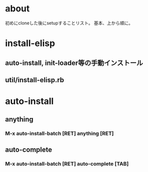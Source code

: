* about
初めにcloneした後にsetupすることリスト。
基本、上から順に。


* install-elisp
** auto-install, init-loader等の手動インストール
** util/install-elisp.rb

  
* auto-install
** anything
*** M-x auto-install-batch [RET] anything [RET]

** auto-complete
*** M-x auto-install-batch [RET] auto-complete [TAB]
